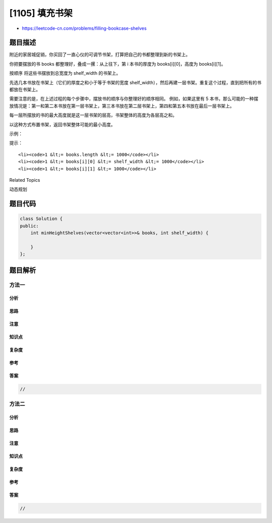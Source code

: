 [1105] 填充书架
===============

-  https://leetcode-cn.com/problems/filling-bookcase-shelves

题目描述
--------

.. raw:: html

   <p>

附近的家居城促销，你买回了一直心仪的可调节书架，打算把自己的书都整理到新的书架上。

.. raw:: html

   </p>

.. raw:: html

   <p>

你把要摆放的书 books 都整理好，叠成一摞：从上往下，第 i 本书的厚度为
books[i][0]，高度为 books[i][1]。

.. raw:: html

   </p>

.. raw:: html

   <p>

按顺序 将这些书摆放到总宽度为 shelf\_width 的书架上。

.. raw:: html

   </p>

.. raw:: html

   <p>

先选几本书放在书架上（它们的厚度之和小于等于书架的宽度
shelf\_width），然后再建一层书架。重复这个过程，直到把所有的书都放在书架上。

.. raw:: html

   </p>

.. raw:: html

   <p>

需要注意的是，在上述过程的每个步骤中，摆放书的顺序与你整理好的顺序相同。
例如，如果这里有 5
本书，那么可能的一种摆放情况是：第一和第二本书放在第一层书架上，第三本书放在第二层书架上，第四和第五本书放在最后一层书架上。

.. raw:: html

   </p>

.. raw:: html

   <p>

每一层所摆放的书的最大高度就是这一层书架的层高，书架整体的高度为各层高之和。

.. raw:: html

   </p>

.. raw:: html

   <p>

以这种方式布置书架，返回书架整体可能的最小高度。

.. raw:: html

   </p>

.. raw:: html

   <p>

 

.. raw:: html

   </p>

.. raw:: html

   <p>

示例：

.. raw:: html

   </p>

.. raw:: html

   <p>

.. raw:: html

   </p>

.. raw:: html

   <pre><strong>输入：</strong>books = [[1,1],[2,3],[2,3],[1,1],[1,1],[1,1],[1,2]], shelf_width = 4
   <strong>输出：</strong>6
   <strong>解释：</strong>
   3 层书架的高度和为 1 + 3 + 2 = 6 。
   第 2 本书不必放在第一层书架上。
   </pre>

.. raw:: html

   <p>

 

.. raw:: html

   </p>

.. raw:: html

   <p>

提示：

.. raw:: html

   </p>

.. raw:: html

   <ul>

::

    <li><code>1 &lt;= books.length &lt;= 1000</code></li>
    <li><code>1 &lt;= books[i][0] &lt;= shelf_width &lt;= 1000</code></li>
    <li><code>1 &lt;= books[i][1] &lt;= 1000</code></li>

.. raw:: html

   </ul>

.. raw:: html

   <div>

.. raw:: html

   <div>

Related Topics

.. raw:: html

   </div>

.. raw:: html

   <div>

.. raw:: html

   <li>

动态规划

.. raw:: html

   </li>

.. raw:: html

   </div>

.. raw:: html

   </div>

题目代码
--------

.. code:: cpp

    class Solution {
    public:
        int minHeightShelves(vector<vector<int>>& books, int shelf_width) {

        }
    };

题目解析
--------

方法一
~~~~~~

分析
^^^^

思路
^^^^

注意
^^^^

知识点
^^^^^^

复杂度
^^^^^^

参考
^^^^

答案
^^^^

.. code:: cpp

    //

方法二
~~~~~~

分析
^^^^

思路
^^^^

注意
^^^^

知识点
^^^^^^

复杂度
^^^^^^

参考
^^^^

答案
^^^^

.. code:: cpp

    //

